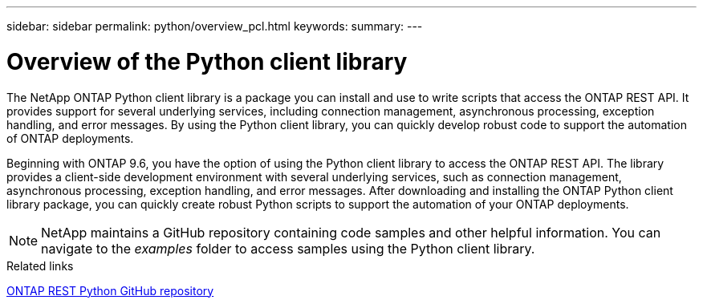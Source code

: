 ---
sidebar: sidebar
permalink: python/overview_pcl.html
keywords:
summary:
---

= Overview of the Python client library
:hardbreaks:
:nofooter:
:icons: font
:linkattrs:
:imagesdir: ./media/

The NetApp ONTAP Python client library is a package you can install and use to write scripts that access the ONTAP REST API. It provides support for several underlying services, including connection management, asynchronous processing, exception handling, and error messages. By using the Python client library, you can quickly develop robust code to support the automation of ONTAP deployments.

[.lead]
Beginning with ONTAP 9.6, you have the option of using the Python client library to access the ONTAP REST API. The library provides a client-side development environment with several underlying services, such as connection management, asynchronous processing, exception handling, and error messages. After downloading and installing the ONTAP Python client library package, you can quickly create robust Python scripts to support the automation of your ONTAP deployments.

[NOTE]
NetApp maintains a GitHub repository containing code samples and other helpful information. You can navigate to the _examples_ folder to access samples using the Python client library.

.Related links

https://github.com/NetApp/ontap-rest-python[ONTAP REST Python GitHub repository^]
